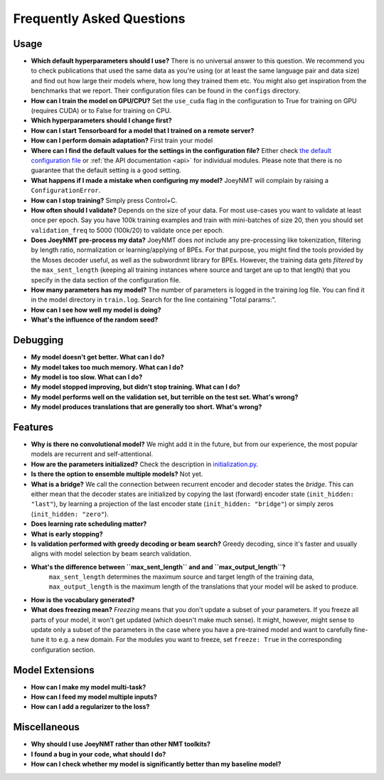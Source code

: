 .. _faq:

==========================
Frequently Asked Questions
==========================

Usage
-----
- **Which default hyperparameters should I use?**
  There is no universal answer to this question. We recommend you to check publications that used the same data as you're using (or at least the same language pair and data size)
  and find out how large their models where, how long they trained them etc.
  You might also get inspiration from the benchmarks that we report. Their configuration files can be found in the ``configs`` directory.
- **How can I train the model on GPU/CPU?**
  Set the ``use_cuda`` flag in the configuration to True for training on GPU (requires CUDA) or to False for training on CPU.
- **Which hyperparameters should I change first?**
- **How can I start Tensorboard for a model that I trained on a remote server?**
- **How can I perform domain adaptation?**
  First train your model
- **Where can I find the default values for the settings in the configuration file?**
  Either check `the default configuration file <https://github.com/joeynmt/joeynmt/blob/master/configs/default.yaml>`_ or
  :ref:`the API documentation <api>`
  for individual modules.
  Please note that there is no guarantee that the default setting is a good setting.
- **What happens if I made a mistake when configuring my model?**
  JoeyNMT will complain by raising a ``ConfigurationError``.
- **How can I stop training?**
  Simply press Control+C.
- **How often should I validate?**
  Depends on the size of your data. For most use-cases you want to validate at least once per epoch.
  Say you have 100k training examples and train with mini-batches of size 20, then you should set ``validation_freq`` to 5000 (100k/20) to validate once per epoch.
- **Does JoeyNMT pre-process my data?**
  JoeyNMT does *not* include any pre-processing like tokenization, filtering by length ratio, normalization or learning/applying of BPEs.
  For that purpose, you might find the tools provided by the Moses decoder useful, as well as the subwordnmt library for BPEs.
  However, the training data gets *filtered* by the ``max_sent_length`` (keeping all training instances where source and target are up to that length)
  that you specify in the data section of the configuration file.
- **How many parameters has my model?**
  The number of parameters is logged in the training log file. You can find it in the model directory in ``train.log``. Search for the line containing "Total params:".
- **How can I see how well my model is doing?**
- **What's the influence of the random seed?**

Debugging
---------
- **My model doesn't get better. What can I do?**
- **My model takes too much memory. What can I do?**
- **My model is too slow. What can I do?**
- **My model stopped improving, but didn't stop training. What can I do?**
- **My model performs well on the validation set, but terrible on the test set. What's wrong?**
- **My model produces translations that are generally too short. What's wrong?**

Features
--------
- **Why is there no convolutional model?**
  We might add it in the future, but from our experience, the most popular models are recurrent and self-attentional.
- **How are the parameters initialized?**
  Check the description in `initialization.py <https://github.com/joeynmt/joeynmt/blob/master/joeynmt/initialization.py#L60>`_.
- **Is there the option to ensemble multiple models?**
  Not yet.
- **What is a bridge?**
  We call the connection between recurrent encoder and decoder states the *bridge*.
  This can either mean that the decoder states are initialized by copying the last (forward) encoder state (``init_hidden: "last"``),
  by learning a projection of the last encoder state (``init_hidden: "bridge"``) or simply zeros (``init_hidden: "zero"``).
- **Does learning rate scheduling matter?**
- **What is early stopping?**
- **Is validation performed with greedy decoding or beam search?**
  Greedy decoding, since it's faster and usually aligns with model selection by beam search validation.
- **What's the difference between ``max_sent_length`` and and ``max_output_length``?**
   ``max_sent_length`` determines the maximum source and target length of the training data,
   ``max_output_length`` is the maximum length of the translations that your model will be asked to produce.
- **How is the vocabulary generated?**
- **What does freezing mean?**
  *Freezing* means that you don't update a subset of your parameters. If you freeze all parts of your model, it won't get updated (which doesn't make much sense).
  It might, however, might sense to update only a subset of the parameters in the case where you have a pre-trained model and want to carefully fine-tune it to e.g. a new domain.
  For the modules you want to freeze, set ``freeze: True`` in the corresponding configuration section.

Model Extensions
----------------
- **How can I make my model multi-task?**
- **How can I feed my model multiple inputs?**
- **How can I add a regularizer to the loss?**

Miscellaneous
-------------
- **Why should I use JoeyNMT rather than other NMT toolkits?**
- **I found a bug in your code, what should I do?**
- **How can I check whether my model is significantly better than my baseline model?**

